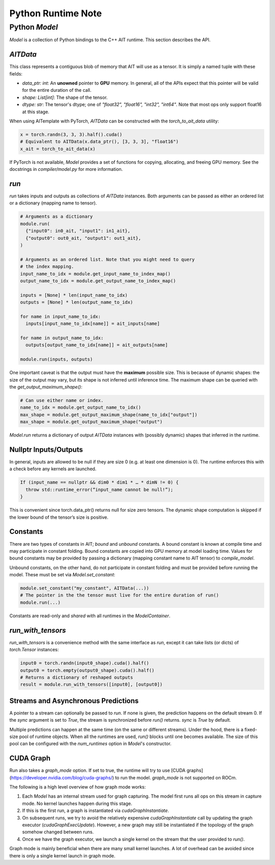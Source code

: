 ===================
Python Runtime Note
===================

Python `Model`
==============

`Model` is a collection of Python bindings to the C++ AIT runtime. This section describes the API.

`AITData`
---------

This class represents a contiguous blob of memory that AIT will use as a tensor. It is simply a named tuple with these fields:

* `data_ptr: int`: An **unowned** pointer to **GPU** memory. In general, all of the APIs expect that this pointer will be valid for the entire duration of the call.
* `shape: List[int]`: The shape of the tensor.
* `dtype: str`: The tensor's dtype; one of `"float32", "float16", "int32", "int64"`. Note that most ops only support float16 at this stage.

When using AITemplate with PyTorch, `AITData` can be constructed with the `torch_to_ait_data` utility:

.. code-block:: python

      x = torch.randn(3, 3, 3).half().cuda()
      # Equivalent to AITData(x.data_ptr(), [3, 3, 3], "float16")
      x_ait = torch_to_ait_data(x)


If PyTorch is not available, `Model` provides a set of functions for copying, allocating, and freeing GPU memory. See the docstrings in `compiler/model.py` for more information.

`run`
-----

`run` takes inputs and outputs as collections of `AITData` instances. Both arguments can be passed as either an ordered list or a dictionary (mapping name to tensor).

.. code-block:: python

    # Arguments as a dictionary
    module.run(
      {"input0": in0_ait, "input1": in1_ait},
      {"output0": out0_ait, "output1": out1_ait},
    )

    # Arguments as an ordered list. Note that you might need to query
    # the index mapping.
    input_name_to_idx = module.get_input_name_to_index_map()
    output_name_to_idx = module.get_output_name_to_index_map()

    inputs = [None] * len(input_name_to_idx)
    outputs = [None] * len(output_name_to_idx)

    for name in input_name_to_idx:
      inputs[input_name_to_idx[name]] = ait_inputs[name]

    for name in output_name_to_idx:
      outputs[output_name_to_idx[name]] = ait_outputs[name]

    module.run(inputs, outputs)


One important caveat is that the output must have the **maximum** possible size. This is because of dynamic shapes: the size of the output may vary, but its shape is not inferred until inference time. The maximum shape can be queried with the `get_output_maximum_shape()`:

.. code-block:: python

    # Can use either name or index.
    name_to_idx = module.get_output_name_to_idx()
    max_shape = module.get_output_maximum_shape(name_to_idx["output"])
    max_shape = module.get_output_maximum_shape("output")


`Model.run` returns a dictionary of output `AITData` instances with (possibly dynamic) shapes that inferred in the runtime.

Nullptr Inputs/Outputs
----------------------

In general, inputs are allowed to be null if they are size 0 (e.g. at least one dimension is 0). The runtime enforces this with a check before any kernels are launched.

.. code-block:: cpp

    If (input_name == nullptr && dim0 * dim1 * … * dimN != 0) {
      throw std::runtime_error(“input_name cannot be null!”);
    }


This is convenient since torch.data_ptr() returns null for size zero tensors. The dynamic shape computation is skipped if the lower bound of the tensor’s size is positive.

Constants
---------

There are two types of constants in AIT; *bound* and *unbound* constants. A bound constant is known at compile time and may participate in constant folding. Bound constants are copied into GPU memory at model loading time. Values for bound constants may be provided by passing a dictionary (mapping constant name to AIT tensor) to `compile_model`.

Unbound constants, on the other hand, do not participate in constant folding and must be provided before running the model. These must be set via `Model.set_constant`:

.. code-block:: python

    module.set_constant("my_constant", AITData(...))
    # The pointer in the the tensor must live for the entire duration of run()
    module.run(...)


Constants are read-only and *shared* with all runtimes in the `ModelContainer`.

`run_with_tensors`
------------------

`run_with_tensors` is a convenience method with the same interface as `run`, except it can take lists (or dicts) of `torch.Tensor` instances:

.. code-block:: python

    input0 = torch.randn(input0_shape).cuda().half()
    output0 = torch.empty(output0_shape).cuda().half()
    # Returns a dictionary of reshaped outputs
    result = module.run_with_tensors([input0], [output0])


Streams and Asynchronous Predictions
------------------------------------

A pointer to a stream can optionally be passed to `run`.
If none is given, the prediction happens on the default stream 0.
If the `sync` argument is set to `True`, the stream is synchronized before `run()` returns.
`sync` is `True` by default.

Multiple predictions can happen at the same time (on the same or different streams).
Under the hood, there is a fixed-size pool of runtime objects.
When all the runtimes are used, `run()` blocks until one becomes available.
The size of this pool can be configured with the `num_runtimes` option in `Model`'s constructor.

CUDA Graph
----------

Run also takes a `graph_mode` option. If set to true, the runtime will try to use [CUDA graphs](https://developer.nvidia.com/blog/cuda-graphs/) to run the model. `graph_mode` is not supported on ROCm.

The following is a high level overview of how graph mode works:

1) Each `Model` has an internal stream used for graph capturing. The model first runs all ops on this stream in capture mode. No kernel launches happen during this stage.
2) If this is the first run, a graph is instantiated via `cudaGraphInstantiate`.
3) On subsequent runs, we try to avoid the relatively expensive `cudaGraphInstantiate` call by updating the graph executor (`cudaGraphExecUpdate`). However, a new graph may still be instantiated if the topology of the graph somehow changed between runs.
4) Once we have the graph executor, we launch a single kernel on the stream that the user provided to `run()`.

Graph mode is mainly beneficial when there are many small kernel launches. A lot of overhead can be avoided since there is only a single kernel launch in graph mode.
